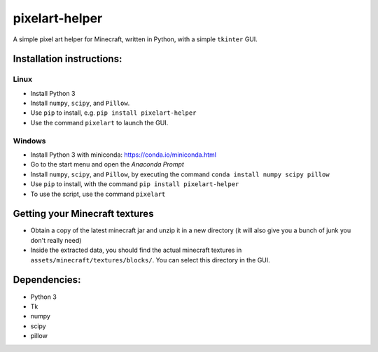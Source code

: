 ***************
pixelart-helper
***************

A simple pixel art helper for Minecraft, written in Python,
with a simple ``tkinter`` GUI.

==========================
Installation instructions:
==========================

-----
Linux
-----

- Install Python 3
- Install ``numpy``, ``scipy``, and ``Pillow``. 
- Use ``pip`` to install, e.g. ``pip install pixelart-helper``
- Use the command ``pixelart`` to launch the GUI.

-------
Windows
-------

- Install Python 3 with miniconda: https://conda.io/miniconda.html
- Go to the start menu and open the *Anaconda Prompt*
- Install ``numpy``, ``scipy``, and ``Pillow``, by executing the command
  ``conda install numpy scipy pillow``
- Use ``pip`` to install, with the command ``pip install pixelart-helper``
- To use the script, use the command ``pixelart``

====
Getting your Minecraft textures
====

- Obtain a copy of the latest minecraft jar and unzip it in a new
  directory (it will also give you a bunch of junk you don't really need)
- Inside the extracted data, you should find the actual minecraft textures
  in ``assets/minecraft/textures/blocks/``. You can select this directory
  in the GUI.

=============
Dependencies:
=============

- Python 3
- Tk
- numpy
- scipy
- pillow
